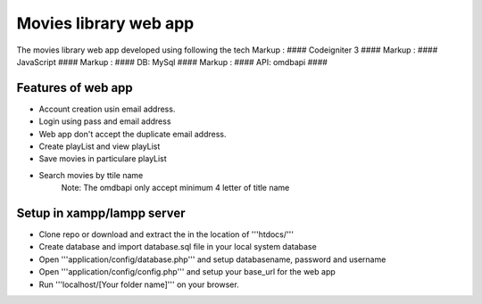 ###################
Movies library web app
###################

The movies library web app developed using following the tech
Markup :  #### Codeigniter 3 ####
Markup :  #### JavaScript ####
Markup :  #### DB: MySql ####
Markup :  #### API: omdbapi ####

*******************
Features of web app
*******************
- Account creation usin email address.
- Login using pass and email address
- Web app don't accept the duplicate email address.
- Create playList and view playList
- Save movies in particulare playList
- Search movies by ttile name
    Note: The omdbapi only accept minimum 4 letter of title name 

**************************
Setup in xampp/lampp server
**************************
- Clone repo or download and extract the in the location of '''htdocs/'''
- Create database and import database.sql file in your local system database
- Open '''application/config/database.php''' and setup databasename, password and username
- Open '''application/config/config.php''' and setup your base_url for the web app
- Run '''localhost/[Your folder name]''' on your browser.


